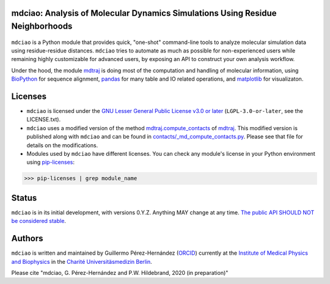 mdciao: Analysis of Molecular Dynamics Simulations Using Residue Neighborhoods
==============================================================================

|Python Package| |Coverage|

.. figure:: doc/imgs/banner.png
   :scale: 33%

.. figure:: imgs/interface.combined.png
   :scale: 33%

``mdciao`` is a Python module that provides quick, "one-shot" command-line tools to analyze molecular simulation data using residue-residue distances. ``mdciao`` tries to automate as much as possible for non-experienced users while remaining highly customizable for advanced users, by exposing an API to construct your own analysis workflow.

Under the hood, the module `mdtraj <https://mdtraj.org/>`_ is doing most of the computation and handling of molecular information, using `BioPython <https://biopython.org/>`_ for sequence alignment, `pandas <pandas.pydata.org/>`_ for many table and IO related operations, and `matplotlib <https://matplotlib.org.org>`_ for visualizaton.

Licenses
========
* ``mdciao`` is licensed under the `GNU Lesser General Public License v3.0 or later <https://www.gnu.org/licenses/lgpl-3.0-standalone.html>`_ (``LGPL-3.0-or-later``, see the LICENSE.txt).

* ``mdciao`` uses a modified version of the method `mdtraj.compute_contacts <https://github.com/mdtraj/mdtraj/blob/70a94ff87a6c4223ca1be78c752ef3ef452d3d44/mdtraj/geometry/contact.py#L42>`_  of `mdtraj <https://mdtraj.org/>`_. This modified version is published along with ``mdciao`` and can be found in `contacts/_md_compute_contacts.py <mdciao/contacts/_md_compute_contacts.py>`_. Please see that file for details on the modifications.

* Modules used by ``mdciao`` have different licenses. You can check any module's license in your Python environment using `pip-licenses <https://github.com/raimon49/pip-licenses>`_:
>>> pip-licenses | grep module_name


Status
======
``mdciao`` is in its initial development, with versions 0.Y.Z. Anything MAY change at any time.
`The public API SHOULD NOT be considered stable <https://semver.org/#spec-item-4>`_.

Authors
=======
``mdciao`` is written and maintained by Guillermo Pérez-Hernández (`ORCID <http://orcid.org/0000-0002-9287-8704>`_) currently at the `Institute of Medical Physics and Biophysics <https://biophysik.charite.de/ueber_das_institut/team/>`_ in the
`Charité Universitäsmedizin Berlin <https://www.charite.de/>`_.

Please cite "mdciao, G. Pérez-Hernández and P.W. Hildebrand, 2020 (in preparation)"


.. |Python Package| image::
   https://github.com/gph82/mdciao/workflows/Python%20package/badge.svg
   :target: https://github.com/gph82/mdciao/actions?query=workflow%3A%22Python+package%22

.. |Coverage| image::
   https://codecov.io/gh/gph82/mdciao/branch/master/graph/badge.svg?
   :target: https://codecov.io/gh/gph82/mdciao
